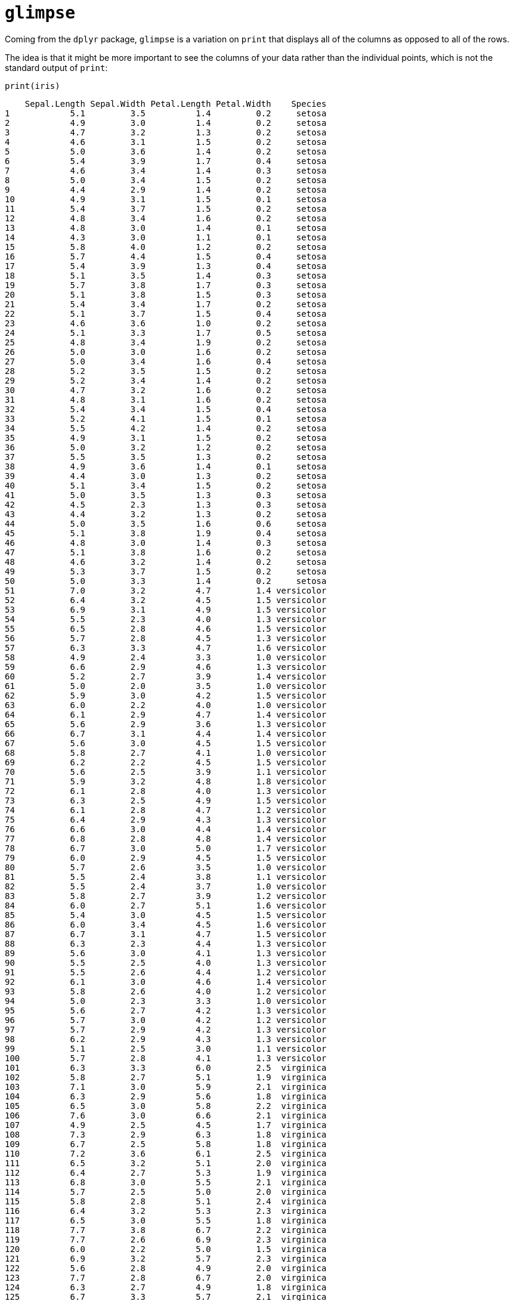 = `glimpse`

Coming from the `dplyr` package, `glimpse` is a variation on `print` that displays all of the columns as opposed to all of the rows.

The idea is that it might be more important to see the columns of your data rather than the individual points, which is not the standard output of `print`:

[source,R]
----
print(iris)
----
----
    Sepal.Length Sepal.Width Petal.Length Petal.Width    Species
1            5.1         3.5          1.4         0.2     setosa
2            4.9         3.0          1.4         0.2     setosa
3            4.7         3.2          1.3         0.2     setosa
4            4.6         3.1          1.5         0.2     setosa
5            5.0         3.6          1.4         0.2     setosa
6            5.4         3.9          1.7         0.4     setosa
7            4.6         3.4          1.4         0.3     setosa
8            5.0         3.4          1.5         0.2     setosa
9            4.4         2.9          1.4         0.2     setosa
10           4.9         3.1          1.5         0.1     setosa
11           5.4         3.7          1.5         0.2     setosa
12           4.8         3.4          1.6         0.2     setosa
13           4.8         3.0          1.4         0.1     setosa
14           4.3         3.0          1.1         0.1     setosa
15           5.8         4.0          1.2         0.2     setosa
16           5.7         4.4          1.5         0.4     setosa
17           5.4         3.9          1.3         0.4     setosa
18           5.1         3.5          1.4         0.3     setosa
19           5.7         3.8          1.7         0.3     setosa
20           5.1         3.8          1.5         0.3     setosa
21           5.4         3.4          1.7         0.2     setosa
22           5.1         3.7          1.5         0.4     setosa
23           4.6         3.6          1.0         0.2     setosa
24           5.1         3.3          1.7         0.5     setosa
25           4.8         3.4          1.9         0.2     setosa
26           5.0         3.0          1.6         0.2     setosa
27           5.0         3.4          1.6         0.4     setosa
28           5.2         3.5          1.5         0.2     setosa
29           5.2         3.4          1.4         0.2     setosa
30           4.7         3.2          1.6         0.2     setosa
31           4.8         3.1          1.6         0.2     setosa
32           5.4         3.4          1.5         0.4     setosa
33           5.2         4.1          1.5         0.1     setosa
34           5.5         4.2          1.4         0.2     setosa
35           4.9         3.1          1.5         0.2     setosa
36           5.0         3.2          1.2         0.2     setosa
37           5.5         3.5          1.3         0.2     setosa
38           4.9         3.6          1.4         0.1     setosa
39           4.4         3.0          1.3         0.2     setosa
40           5.1         3.4          1.5         0.2     setosa
41           5.0         3.5          1.3         0.3     setosa
42           4.5         2.3          1.3         0.3     setosa
43           4.4         3.2          1.3         0.2     setosa
44           5.0         3.5          1.6         0.6     setosa
45           5.1         3.8          1.9         0.4     setosa
46           4.8         3.0          1.4         0.3     setosa
47           5.1         3.8          1.6         0.2     setosa
48           4.6         3.2          1.4         0.2     setosa
49           5.3         3.7          1.5         0.2     setosa
50           5.0         3.3          1.4         0.2     setosa
51           7.0         3.2          4.7         1.4 versicolor
52           6.4         3.2          4.5         1.5 versicolor
53           6.9         3.1          4.9         1.5 versicolor
54           5.5         2.3          4.0         1.3 versicolor
55           6.5         2.8          4.6         1.5 versicolor
56           5.7         2.8          4.5         1.3 versicolor
57           6.3         3.3          4.7         1.6 versicolor
58           4.9         2.4          3.3         1.0 versicolor
59           6.6         2.9          4.6         1.3 versicolor
60           5.2         2.7          3.9         1.4 versicolor
61           5.0         2.0          3.5         1.0 versicolor
62           5.9         3.0          4.2         1.5 versicolor
63           6.0         2.2          4.0         1.0 versicolor
64           6.1         2.9          4.7         1.4 versicolor
65           5.6         2.9          3.6         1.3 versicolor
66           6.7         3.1          4.4         1.4 versicolor
67           5.6         3.0          4.5         1.5 versicolor
68           5.8         2.7          4.1         1.0 versicolor
69           6.2         2.2          4.5         1.5 versicolor
70           5.6         2.5          3.9         1.1 versicolor
71           5.9         3.2          4.8         1.8 versicolor
72           6.1         2.8          4.0         1.3 versicolor
73           6.3         2.5          4.9         1.5 versicolor
74           6.1         2.8          4.7         1.2 versicolor
75           6.4         2.9          4.3         1.3 versicolor
76           6.6         3.0          4.4         1.4 versicolor
77           6.8         2.8          4.8         1.4 versicolor
78           6.7         3.0          5.0         1.7 versicolor
79           6.0         2.9          4.5         1.5 versicolor
80           5.7         2.6          3.5         1.0 versicolor
81           5.5         2.4          3.8         1.1 versicolor
82           5.5         2.4          3.7         1.0 versicolor
83           5.8         2.7          3.9         1.2 versicolor
84           6.0         2.7          5.1         1.6 versicolor
85           5.4         3.0          4.5         1.5 versicolor
86           6.0         3.4          4.5         1.6 versicolor
87           6.7         3.1          4.7         1.5 versicolor
88           6.3         2.3          4.4         1.3 versicolor
89           5.6         3.0          4.1         1.3 versicolor
90           5.5         2.5          4.0         1.3 versicolor
91           5.5         2.6          4.4         1.2 versicolor
92           6.1         3.0          4.6         1.4 versicolor
93           5.8         2.6          4.0         1.2 versicolor
94           5.0         2.3          3.3         1.0 versicolor
95           5.6         2.7          4.2         1.3 versicolor
96           5.7         3.0          4.2         1.2 versicolor
97           5.7         2.9          4.2         1.3 versicolor
98           6.2         2.9          4.3         1.3 versicolor
99           5.1         2.5          3.0         1.1 versicolor
100          5.7         2.8          4.1         1.3 versicolor
101          6.3         3.3          6.0         2.5  virginica
102          5.8         2.7          5.1         1.9  virginica
103          7.1         3.0          5.9         2.1  virginica
104          6.3         2.9          5.6         1.8  virginica
105          6.5         3.0          5.8         2.2  virginica
106          7.6         3.0          6.6         2.1  virginica
107          4.9         2.5          4.5         1.7  virginica
108          7.3         2.9          6.3         1.8  virginica
109          6.7         2.5          5.8         1.8  virginica
110          7.2         3.6          6.1         2.5  virginica
111          6.5         3.2          5.1         2.0  virginica
112          6.4         2.7          5.3         1.9  virginica
113          6.8         3.0          5.5         2.1  virginica
114          5.7         2.5          5.0         2.0  virginica
115          5.8         2.8          5.1         2.4  virginica
116          6.4         3.2          5.3         2.3  virginica
117          6.5         3.0          5.5         1.8  virginica
118          7.7         3.8          6.7         2.2  virginica
119          7.7         2.6          6.9         2.3  virginica
120          6.0         2.2          5.0         1.5  virginica
121          6.9         3.2          5.7         2.3  virginica
122          5.6         2.8          4.9         2.0  virginica
123          7.7         2.8          6.7         2.0  virginica
124          6.3         2.7          4.9         1.8  virginica
125          6.7         3.3          5.7         2.1  virginica
126          7.2         3.2          6.0         1.8  virginica
127          6.2         2.8          4.8         1.8  virginica
128          6.1         3.0          4.9         1.8  virginica
129          6.4         2.8          5.6         2.1  virginica
130          7.2         3.0          5.8         1.6  virginica
131          7.4         2.8          6.1         1.9  virginica
132          7.9         3.8          6.4         2.0  virginica
133          6.4         2.8          5.6         2.2  virginica
134          6.3         2.8          5.1         1.5  virginica
135          6.1         2.6          5.6         1.4  virginica
136          7.7         3.0          6.1         2.3  virginica
137          6.3         3.4          5.6         2.4  virginica
138          6.4         3.1          5.5         1.8  virginica
139          6.0         3.0          4.8         1.8  virginica
140          6.9         3.1          5.4         2.1  virginica
141          6.7         3.1          5.6         2.4  virginica
142          6.9         3.1          5.1         2.3  virginica
143          5.8         2.7          5.1         1.9  virginica
144          6.8         3.2          5.9         2.3  virginica
145          6.7         3.3          5.7         2.5  virginica
146          6.7         3.0          5.2         2.3  virginica
147          6.3         2.5          5.0         1.9  virginica
148          6.5         3.0          5.2         2.0  virginica
149          6.2         3.4          5.4         2.3  virginica
150          5.9         3.0          5.1         1.8  virginica
----

Depending on your situation, printing all of the data could heavily congest your environment or be wholly unnecessary. In these situations, use `glimpse`!

[source,R]
----
glimpse(iris)
----
----
Rows: 150
Columns: 5
$ Sepal.Length <dbl> 5.1, 4.9, 4.7, 4.6, 5.0, 5.4, 4.6, 5.0, 4.4, 4.9, 5.4, 4.8, 4.8, 4.3, 5~
$ Sepal.Width  <dbl> 3.5, 3.0, 3.2, 3.1, 3.6, 3.9, 3.4, 3.4, 2.9, 3.1, 3.7, 3.4, 3.0, 3.0, 4~
$ Petal.Length <dbl> 1.4, 1.4, 1.3, 1.5, 1.4, 1.7, 1.4, 1.5, 1.4, 1.5, 1.5, 1.6, 1.4, 1.1, 1~
$ Petal.Width  <dbl> 0.2, 0.2, 0.2, 0.2, 0.2, 0.4, 0.3, 0.2, 0.2, 0.1, 0.2, 0.2, 0.1, 0.1, 0~
$ Species      <fct> setosa, setosa, setosa, setosa, setosa, setosa, setosa, setosa, setosa,~
----

Ahh, this looks so much nicer, right? `glimpse` transposes the output to put the focus on the columns, each of which are neatly fit into one line of output. We even get clarification on the data types contained within the dataset. It's essentially combining the results of `str` and `dim` while making everything look better. Awesome!